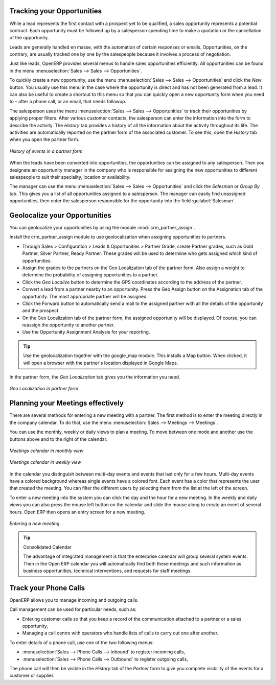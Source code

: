 
Tracking your Opportunities
===========================

While a lead represents the first contact with a prospect yet to be qualified, a sales opportunity
represents a potential contract. Each opportunity must be followed up by a salesperson spending time
to make a quotation or the cancellation of the opportunity.

Leads are generally handled en masse, with the automation of certain responses or emails.
Opportunities, on the contrary, are usually tracked one by one by the salespeople because it involves
a process of negotiation.

Just like leads, OpenERP provides several menus to handle sales opportunities efficiently. All opportunities can be found in the menu :menuselection:`Sales --> Sales --> Opportunities`.

To quickly create a new opportunity, use the menu :menuselection:`Sales --> Sales --> Opportunities` and click the `New` button.
You usually use this menu in the case where the opportunity is direct and has not been generated from a
lead. It can also be useful to create a shortcut to this menu so that you can quickly open a new
opportunity form when you need to – after a phone call, or an email, that needs followup.

The salesperson uses the menu :menuselection:`Sales --> Sales --> Opportunities` to track their opportunities by applying proper filters.
After various customer contacts, the salesperson can enter the information into the form to describe the activity. The `History` tab provides a history of all the information about the activity throughout its life. The activities are automatically reported on the partner form of the associated customer. To see this, open the `History` tab when you open the partner form.

.. figure:: images/crm_partner_event.png
   :scale: 50
   :align: center

   *History of events in a partner form*

When the leads have been converted into opportunities, the opportunities can be assigned to any
salesperson. Then you designate an opportunity manager in the company who is responsible for assigning the
new opportunities to different salespeople to suit their speciality, location or availability.

The manager can use the menu :menuselection:`Sales --> Sales --> Opportunities` and click the `Salesman` or `Group By` tab.
This gives you a list of all opportunities assigned to a salesperson. The manager can easily find unassigned opportunities, then enter the salesperson responsible for the opportunity into the field :guilabel:`Salesman`.

Geolocalize your Opportunities
==============================

.. index::
   single: module; crm_partner_assign

You can geolocalize your opportunities by using the module :mod:`crm_partner_assign`.

Install the crm_partner_assign module to use geolocalization when assigning opportunities to partners.

* Through Sales > Configuration > Leads & Opportunities > Partner Grade, create Partner grades, such as Gold Partner, Silver Partner, Ready Partner. These grades will be used to determine who gets assigned which kind of opportunities.

* Assign the grades to the partners on the Geo Localization tab of the partner form. Also assign a weight to determine the probability of assigning opportunities to a partner.

* Click the *Geo Localize* button to determine the GPS coordinates according to the address of the partner.

* Convert a lead from a partner nearby to an opportunity. Press the Geo Assign button on the Assignation tab of the opportunity. The most appropriate partner will be assigned.

* Click the Forward button to automatically send a mail to the assigned partner with all the details of the opportunity and the prospect.
 
* On the Geo Localization tab of the partner form, the assigned opportunity will be displayed. Of course, you can reassign the opportunity to another partner.

* Use the Opportunity Assignment Analysis for your reporting.

.. tip::
        Use the geolocalization together with the google_map module. This installs a Map button. When clicked, it will open a browser with the partner's location displayed in Google Maps.


In the partner form, the `Geo Localization` tab gives you the information you need.

.. figure:: images/crm_partner_geolocalize.png
   :scale: 50
   :align: center

   *Geo Localization in partner form*

Planning your Meetings effectively
==================================

There are several methods for entering a new meeting with a partner. The first method is to enter the meeting directly in the company calendar. To do that, use the menu :menuselection:`Sales --> Meetings --> Meetings`.

You can use the monthly, weekly or daily views to plan a meeting. To move between one mode and another use the buttons above and to the right of the calendar.

.. figure:: images/crm_calendar_month.png
   :scale: 50
   :align: center

   *Meetings calendar in monthly view*

.. figure:: images/crm_calendar_week.png
   :scale: 50
   :align: center

   *Meetings calendar in weekly view*

In the calendar you distinguish between multi-day events and events that last only for a few hours.
Multi-day events have a colored background whereas single events have a colored font. Each event
has a color that represents the user that created the meeting. You can filter the different users by
selecting them from the list at the left of the screen.

To enter a new meeting into the system you can click the day and the hour for a new meeting. In the
weekly and daily views you can also press the mouse left button on the calendar and slide the mouse
along to create an event of several hours. Open ERP then opens an entry screen for a new meeting.

.. figure:: images/crm_meeting_form.png
   :scale: 50
   :align: center

   *Entering a new meeting*

.. tip:: Consolidated Calendar

    The advantage of integrated management is that the enterprise calendar will group several system
    events.
    Then in the Open ERP calendar you will automatically find both these meetings and such information
    as business opportunities, technical interventions, and requests for staff meetings.

Track your Phone Calls
======================

OpenERP allows you to manage incoming and outgoing calls.

Call management can be used for particular needs, such as:

* Entering customer calls so that you keep a record of the communication attached to a partner or a
  sales opportunity,

* Managing a call centre with operators who handle lists of calls to carry out one after another.

To enter details of a phone call, use one of the two following menus:

* :menuselection:`Sales --> Phone Calls --> Inbound` to register incoming calls,

* :menuselection:`Sales --> Phone Calls --> Outbound` to register outgoing calls,

The phone call will then be visible in the `History` tab of the `Partner` form to give you complete visibility of the
events for a customer or supplier.


.. Copyright © Open Object Press. All rights reserved.

.. You may take electronic copy of this publication and distribute it if you don't
.. change the content. You can also print a copy to be read by yourself only.

.. We have contracts with different publishers in different countries to sell and
.. distribute paper or electronic based versions of this book (translated or not)
.. in bookstores. This helps to distribute and promote the Open ERP product. It
.. also helps us to create incentives to pay contributors and authors using author
.. rights of these sales.

.. Due to this, grants to translate, modify or sell this book are strictly
.. forbidden, unless Tiny SPRL (representing Open Object Press) gives you a
.. written authorisation for this.

.. Many of the designations used by manufacturers and suppliers to distinguish their
.. products are claimed as trademarks. Where those designations appear in this book,
.. and Open Object Press was aware of a trademark claim, the designations have been
.. printed in initial capitals.

.. While every precaution has been taken in the preparation of this book, the publisher
.. and the authors assume no responsibility for errors or omissions, or for damages
.. resulting from the use of the information contained herein.

.. Published by Open Object Press, Grand Rosière, Belgium

